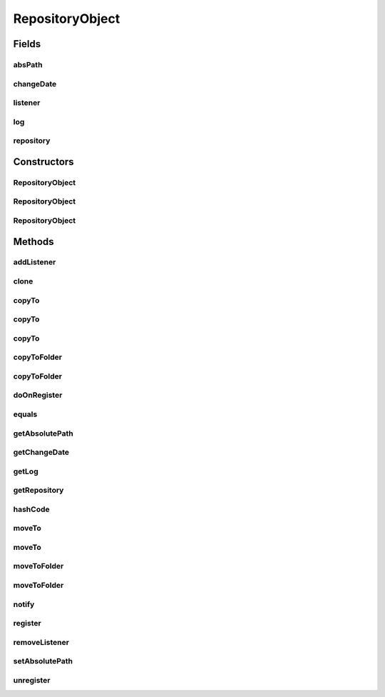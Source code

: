 .. java:import:: java.io File

.. java:import:: java.io IOException

.. java:import:: java.util ArrayList

.. java:import:: java.util Collections

.. java:import:: java.util HashSet

.. java:import:: java.util List

.. java:import:: java.util Set

.. java:import:: org.slf4j Logger

.. java:import:: org.slf4j LoggerFactory

.. java:import:: file FileUtils

RepositoryObject
================

.. java:package:: de.clusteval.framework.repository
   :noindex:

.. java:type:: public abstract class RepositoryObject implements RepositoryListener

   A \ :java:ref:`RepositoryObject`\  provides integrated functionalities in terms of automatic handling by the \ :java:ref:`Repository`\  it is registered in.

   Functionality of this repository registration includes

   ..

   * automatic detection of changes of repository objects
   * automatic notification of changes about other repository objects this object listens to
   * notifications of other objects about changes of this object
   * central access to all objects of the framework in the repository
   * copy handling

   :author: Christian Wiwie

Fields
------
absPath
^^^^^^^

.. java:field:: protected File absPath
   :outertype: RepositoryObject

   The absolute path of this object is used for identification and equality checks of objects.

changeDate
^^^^^^^^^^

.. java:field:: protected long changeDate
   :outertype: RepositoryObject

   The changedate of this object can be used for identification and equality checks of objects.

listener
^^^^^^^^

.. java:field:: protected Set<RepositoryListener> listener
   :outertype: RepositoryObject

   A set with all the listeners, that want to be informed about changes of this object.

log
^^^

.. java:field:: protected Logger log
   :outertype: RepositoryObject

repository
^^^^^^^^^^

.. java:field:: protected Repository repository
   :outertype: RepositoryObject

   The repository this object is registered in.

Constructors
------------
RepositoryObject
^^^^^^^^^^^^^^^^

.. java:constructor:: public RepositoryObject(Repository repository, long changeDate, File absPath) throws RegisterException
   :outertype: RepositoryObject

   Instantiates a new repository object.

   This is a convenience constructor which implicitely registers the new object in its repository.

   :param repository: The repository this object is registered in.
   :param changeDate: The changedate of this object can be used for identification and equality checks of objects.
   :param absPath: The absolute path of this object is used for identification and equality checks of objects.
   :throws RegisterException:

RepositoryObject
^^^^^^^^^^^^^^^^

.. java:constructor:: public RepositoryObject(Repository repository, boolean register, long changeDate, File absPath) throws RegisterException
   :outertype: RepositoryObject

   Instantiates a new repository object.

   :param repository: The repository this object is registered in.
   :param register: Whether this object should be registered implicitely in the repository or if the user wants to register manually later.
   :param changeDate: The changedate of this object can be used for identification and equality checks of objects.
   :param absPath: The absolute path of this object is used for identification and equality checks of objects.
   :throws RegisterException:

RepositoryObject
^^^^^^^^^^^^^^^^

.. java:constructor:: public RepositoryObject(RepositoryObject other) throws RegisterException
   :outertype: RepositoryObject

   The copy constructor for repository objects.

   Cloned repository objects are never registered at the repository.

   :param other: The object to clone.
   :throws RegisterException:

Methods
-------
addListener
^^^^^^^^^^^

.. java:method:: public boolean addListener(RepositoryListener listener)
   :outertype: RepositoryObject

   Add a listener to this objects listeners. Those are for example informed when this object is removed from the repository or replaced by another object.

   :param listener: The new listener.
   :return: True, if the listener was added successfully

clone
^^^^^

.. java:method:: @Override public abstract RepositoryObject clone()
   :outertype: RepositoryObject

copyTo
^^^^^^

.. java:method:: public boolean copyTo(File copyDestination)
   :outertype: RepositoryObject

   A convenience method for \ :java:ref:`copyTo(File,boolean)`\ , with overwriting enabled.

   :param copyDestination: The absolute path to the destination file.
   :return: True, if the copy operation was successful.

copyTo
^^^^^^

.. java:method:: public boolean copyTo(File copyDestination, boolean overwrite)
   :outertype: RepositoryObject

   A convenience method for \ :java:ref:`copyTo(File,boolean,boolean)`\ , with waiting for the operation to finish.

   :param copyDestination: The absolute path to the destination file.
   :param overwrite: Whether the possibly already existing target file should be overwritten.
   :return: True, if the copy operation was successful.

copyTo
^^^^^^

.. java:method:: public boolean copyTo(File copyDestination, boolean overwrite, boolean wait)
   :outertype: RepositoryObject

   This method copies the file corresponding to this repository object to the destination.

   \ **Hint:**\  Use the wait parameter with caution: It might increase the ressource load of this method considerably. Also the wait operation might not terminate, if source and target filesystem use different encodings and the equality checks return false.

   :param copyDestination: The absolute path to the destination file.
   :param overwrite: Whether the possibly already existing target file should be overwritten.
   :param wait: Whether to wait for this operation to finish, were the completion of the operation is determined by steadily comparing source and target file for equality.
   :return: True, if the copy operation was successful.

copyToFolder
^^^^^^^^^^^^

.. java:method:: public boolean copyToFolder(File copyFolderDestination)
   :outertype: RepositoryObject

   A convenience method for \ :java:ref:`copyToFolder(File,boolean)`\ , with overwriting enabled.

   :param copyFolderDestination: The folder in which this file should be copied
   :return: True, if the copy operation was successful.

copyToFolder
^^^^^^^^^^^^

.. java:method:: public boolean copyToFolder(File copyFolderDestination, boolean overwrite)
   :outertype: RepositoryObject

   This method copies the file corresponding to this repository object into the destination folder.

   :param copyFolderDestination: The folder in which this file should be copied
   :param overwrite: Whether a possibly already existing target file within the destination folder should be overwritten.
   :return: True, if the copy operation was successful.

doOnRegister
^^^^^^^^^^^^

.. java:method:: protected void doOnRegister()
   :outertype: RepositoryObject

   Do on register.

equals
^^^^^^

.. java:method:: @Override public boolean equals(Object obj)
   :outertype: RepositoryObject

getAbsolutePath
^^^^^^^^^^^^^^^

.. java:method:: public String getAbsolutePath()
   :outertype: RepositoryObject

   :return: The absolute path of this repository object.

   **See also:** :java:ref:`.absPath`

getChangeDate
^^^^^^^^^^^^^

.. java:method:: public long getChangeDate()
   :outertype: RepositoryObject

   :return: The changedate of this repository object.

   **See also:** :java:ref:`.changeDate`

getLog
^^^^^^

.. java:method:: public Logger getLog()
   :outertype: RepositoryObject

   :return: The logger of this object.

getRepository
^^^^^^^^^^^^^

.. java:method:: public Repository getRepository()
   :outertype: RepositoryObject

   :return: The repository this object is registered in.

   **See also:** :java:ref:`.repository`

hashCode
^^^^^^^^

.. java:method:: @Override public int hashCode()
   :outertype: RepositoryObject

moveTo
^^^^^^

.. java:method:: public boolean moveTo(File moveDestination)
   :outertype: RepositoryObject

   A convenience method for \ :java:ref:`moveTo(File,boolean)`\ , with overwriting enabled.

   :param moveDestination: The absolute path to the destination file.
   :return: True, if the move operation was successful.

moveTo
^^^^^^

.. java:method:: public boolean moveTo(File moveDest, boolean overwrite)
   :outertype: RepositoryObject

   This method moves the file corresponding to this repository object to the destination.

   \ **Hint:**\  Use the wait parameter with caution: It might increase the ressource load of this method considerably. Also the wait operation might not terminate, if source and target filesystem use different encodings and the equality checks return false.

   :param moveDest: The absolute path to the destination file.
   :param overwrite: Whether the possibly already existing target file should be overwritten.
   :return: True, if the move operation was successful.

moveToFolder
^^^^^^^^^^^^

.. java:method:: public boolean moveToFolder(File moveFolderDestination)
   :outertype: RepositoryObject

   A convenience method for \ :java:ref:`moveToFolder(File,boolean)`\ , with overwriting enabled.

   :param moveFolderDestination: The folder into which this file should be move
   :return: True, if the move operation was successful.

moveToFolder
^^^^^^^^^^^^

.. java:method:: public boolean moveToFolder(File moveFolderDestination, boolean overwrite)
   :outertype: RepositoryObject

   This method moves the file corresponding to this repository object into the destination folder.

   :param moveFolderDestination: The folder in which this file should be copied
   :param overwrite: Whether a possibly already existing target file within the destination folder should be overwritten.
   :return: True, if the copy operation was successful.

notify
^^^^^^

.. java:method:: @Override public void notify(RepositoryEvent e) throws RegisterException
   :outertype: RepositoryObject

register
^^^^^^^^

.. java:method:: public boolean register() throws RegisterException
   :outertype: RepositoryObject

   Any subclass needs to implement this method. It will be responsible to register a new object of the subclass at the repository.

   :throws RegisterException: An exception is thrown if something goes wrong during the registering process, that might be interesting to handle individually.
   :return: true, if successful

removeListener
^^^^^^^^^^^^^^

.. java:method:: public boolean removeListener(RepositoryListener listener)
   :outertype: RepositoryObject

   Remove a listener from this objects listener.

   :param listener: The listener to remove.
   :return: True, if the listener was removed successfully

setAbsolutePath
^^^^^^^^^^^^^^^

.. java:method:: public void setAbsolutePath(File absFilePath)
   :outertype: RepositoryObject

   :param absFilePath: The new absolute file path.

   **See also:** :java:ref:`.absPath`

unregister
^^^^^^^^^^

.. java:method:: public boolean unregister()
   :outertype: RepositoryObject

   Any subclass needs to implement this method. It will be responsible to unregister an object of the subclass from the repository.

   :return: true, if successful

